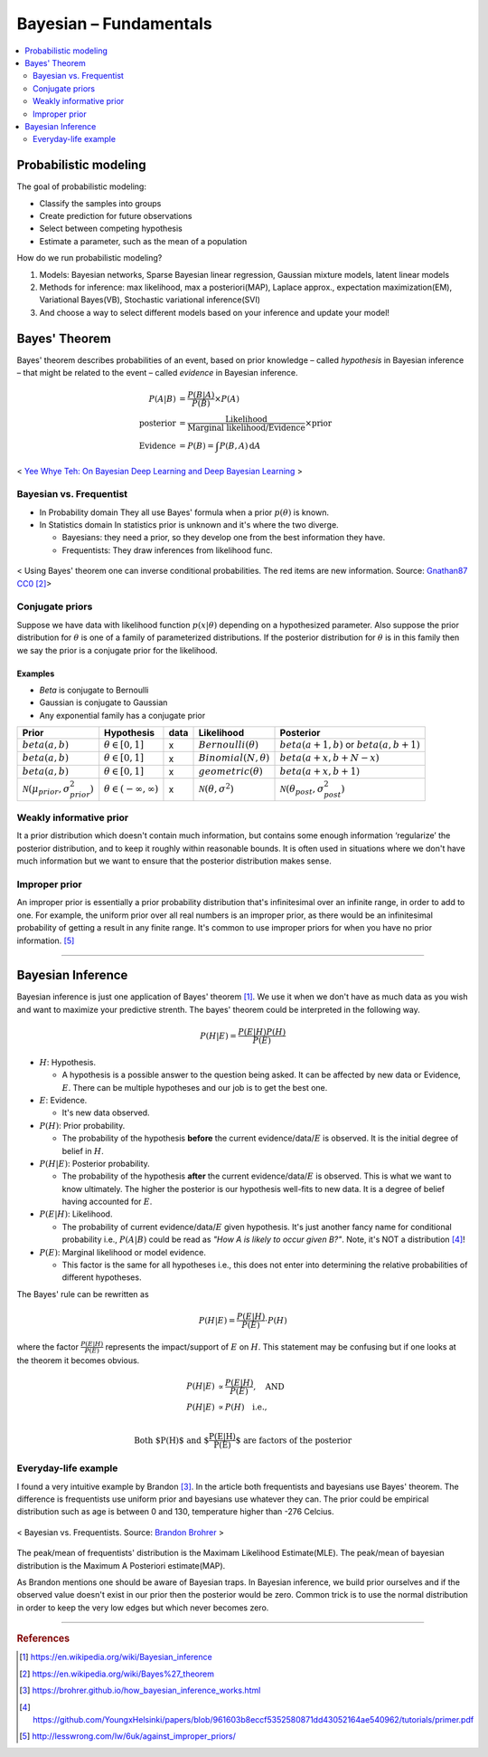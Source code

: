 =======================
Bayesian – Fundamentals
=======================

.. contents::
    :local:
    :depth: 2

Probabilistic modeling
======================

The goal of probabilistic modeling:

* Classify the samples into groups
* Create prediction for future observations
* Select between competing hypothesis
* Estimate a parameter, such as the mean of a population

How do we run probabilistic modeling?

#. Models: Bayesian networks, Sparse Bayesian linear regression, Gaussian mixture models, latent linear models
#. Methods for inference: max likelihood, max a posteriori(MAP), Laplace approx., expectation maximization(EM), Variational Bayes(VB), Stochastic variational inference(SVI)
#. And choose a way to select different models based on your inference and update your model!


Bayes' Theorem
==============
Bayes' theorem describes probabilities of an event, based on prior knowledge – called *hypothesis* in Bayesian inference – that might be related to the event – called *evidence* in Bayesian inference.

.. math::
  \begin{align}
  P(A|B) &= \frac{P(B|A)}{P(B)}  \times P(A) \\
  \text{posterior} &= \frac{\text{Likelihood}}{\text{Marginal likelihood/Evidence}} \times \text{prior} \\
  \text{Evidence} &= P(B) = \int P(B, A) \, \mathrm{d}A
  \end{align}

.. figure:: /images/bayesian/bayesian_outline.png
   :align: center
   :alt: alternate text
   :figclass: align-center

   < `Yee Whye Teh: On Bayesian Deep Learning and Deep Bayesian Learning`_ >

.. _`Yee Whye Teh: On Bayesian Deep Learning and Deep Bayesian Learning`: https://youtu.be/9saauSBgmcQ?t=374


Bayesian vs. Frequentist
########################

* In Probability domain
  They all use Bayes' formula when a prior :math:`p(\theta)` is known.

* In Statistics domain
  In statistics prior is unknown and it's where the two diverge.

  * Bayesians: they need a prior, so they develop one from the best information they have.
  * Frequentists: They draw inferences from likelihood func.

.. figure:: /images/bayesian/Bayes_theorem_tree_diagrams.svg
  :align: center
  :alt: alternate text
  :figclass: align-center

  < Using Bayes' theorem one can inverse conditional probabilities. The red items are new information. Source: `Gnathan87 CC0 <https://commons.wikimedia.org/w/index.php?curid=15833490>`_ [2]_> 


Conjugate priors
################

Suppose we have data with likelihood function :math:`p(x|\theta)` depending on a hypothesized parameter. Also suppose the prior distribution for :math:`\theta` is one of a family of parameterized distributions. If the posterior distribution for :math:`\theta` is in this family then we say the prior is a conjugate prior for the likelihood.

Examples
^^^^^^^^
* *Beta* is conjugate to Bernoulli
* Gaussian is conjugate to Gaussian
* Any exponential family has a conjugate prior

==================================================  ====================================  ====  ====================================  ==================================================
Prior                                               Hypothesis                            data  Likelihood                            Posterior
==================================================  ====================================  ====  ====================================  ==================================================
:math:`beta(a,b)`                                   :math:`\theta \in [0,1]`              x     :math:`Bernoulli(\theta)`             :math:`beta(a+1, b)` or :math:`beta(a, b+1)`
:math:`beta(a,b)`                                   :math:`\theta \in [0,1]`              x     :math:`Binomial(N, \theta)`           :math:`beta(a+x, b+N-x)`
:math:`beta(a,b)`                                   :math:`\theta \in [0,1]`              x     :math:`geometric(\theta)`             :math:`beta(a+x, b+1)`
:math:`\mathcal{N}(\mu_{prior}, \sigma_{prior}^2)`  :math:`\theta \in (-\infty,\infty)`   x     :math:`\mathcal{N}(\theta,\sigma^2)`  :math:`\mathcal{N}(\theta_{post},\sigma_{post}^2)`
==================================================  ====================================  ====  ====================================  ==================================================


Weakly informative prior
########################
It a prior distribution which doesn't contain much information, but contains some enough information ‘regularize’ the posterior distribution, and to keep it roughly within reasonable bounds. It is often used in situations where we don't have much information but we want to ensure that the posterior distribution makes sense.

Improper prior
##############
An improper prior is essentially a prior probability distribution that's infinitesimal over an infinite range, in order to add to one. For example, the uniform prior over all real numbers is an improper prior, as there would be an infinitesimal probability of getting a result in any finite range. It's common to use improper priors for when you have no prior information. [5]_

------------------------

Bayesian Inference
==================
Bayesian inference is just one application of Bayes' theorem [1]_. We use it when we don't have as much data as you wish and want to maximize your predictive strenth. The bayes' theorem could be interpreted in the following way.

.. math::
  P(H|E) = \frac{P(E|H)P(H)}{P(E)}

* :math:`H`: Hypothesis. 
  
  * A hypothesis is a possible answer to the question being asked. It can be affected by new data or Evidence, :math:`E`. There can be multiple hypotheses and our job is to get the best one.

* :math:`E`: Evidence. 
  
  * It's new data observed.

* :math:`P(H)`: Prior probability. 
  
  * The probability of the hypothesis **before** the current evidence/data/:math:`E` is observed. It is the initial degree of belief in :math:`H`.

* :math:`P(H|E)`: Posterior probability. 

  * The probability of the hypothesis **after** the current evidence/data/:math:`E` is observed. This is what we want to know ultimately. The higher the posterior is our hypothesis well-fits to new data. It is a degree of belief having accounted for :math:`E`.

* :math:`P(E|H)`: Likelihood. 
  
  * The probability of current evidence/data/:math:`E` given hypothesis. It's just another fancy name for conditional probability i.e., :math:`P(A|B)` could be read as *"How A is likely to occur given B?"*. Note, it's NOT a distribution [4]_!

* :math:`P(E)`: Marginal likelihood or model evidence. 
  
  * This factor is the same for all hypotheses i.e., this does not enter into determining the relative probabilities of different hypotheses. 

The Bayes' rule can be rewritten as 

.. math::
  P(H|E) = \frac{P(E|H)}{P(E)}\cdot{P(H)}

where the factor :math:`\frac{P(E|H)}{P(E)}` represents the impact/support of :math:`E` on :math:`H`. This statement may be confusing but if one looks at the theorem it becomes obvious.

.. math::
  \begin{align}
  P(H|E) &\propto \frac{P(E|H)}{P(E)}, \quad \text{AND} \\
  P(H|E) &\propto P(H) \quad \text{i.e.,} \\
  \end{align}

.. math:: \text{Both $P(H)$ and $\frac{P(E|H)}{P(E)}$ are factors of the posterior}


Everyday-life example
#####################
I found a very intuitive example by Brandon [3]_. In the article both frequentists and bayesians use Bayes' theorem. The difference is frequentists use uniform prior and bayesians use whatever they can. The prior could be empirical distribution such as age is between 0 and 130, temperature higher than -276 Celcius.

.. figure:: /images/bayesian/Bayesian_nonuniform_prior.png
  :align: center
  :alt: alternate text
  :figclass: align-center

  < Bayesian vs. Frequentists. Source: `Brandon Brohrer <https://brohrer.github.io/how_bayesian_inference_works.html>`_ >

The peak/mean of frequentists' distribution is the Maximam Likelihood Estimate(MLE). The peak/mean of bayesian distribution is the Maximum A Posteriori estimate(MAP). 

As Brandon mentions one should be aware of Bayesian traps. In Bayesian inference, we build prior ourselves and if the observed value doesn't exist in our prior then the posterior would be zero. Common trick is to use the normal distribution in order to keep the very low edges but which never becomes zero.


----------------------------------------------------------------------------------------

.. rubric:: References

.. [1] https://en.wikipedia.org/wiki/Bayesian_inference
.. [2] https://en.wikipedia.org/wiki/Bayes%27_theorem
.. [3] https://brohrer.github.io/how_bayesian_inference_works.html
.. [4] https://github.com/YoungxHelsinki/papers/blob/961603b8eccf5352580871dd43052164ae540962/tutorials/primer.pdf
.. [5] http://lesswrong.com/lw/6uk/against_improper_priors/